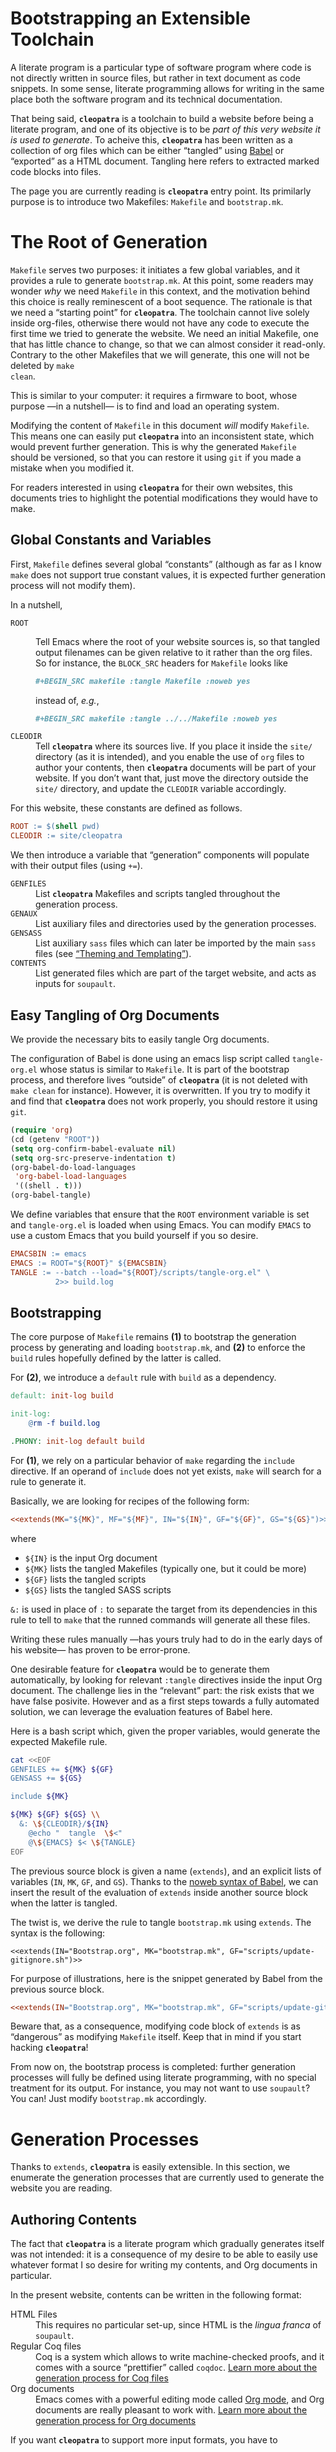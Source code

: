 #+BEGIN_EXPORT html
<h1>Bootstrapping an Extensible Toolchain</h1>
#+END_EXPORT

A literate program is a particular type of software program where code is not
directly written in source files, but rather in text document as code
snippets. In some sense, literate programming allows for writing in the same
place both the software program and its technical documentation.

That being said, *~cleopatra~* is a toolchain to build a website before being a
literate program, and one of its objective is to be /part of this very website
it is used to generate/. To acheive this, *~cleopatra~* has been written as a
collection of org files which can be either “tangled” using [[https://orgmode.org/worg/org-contrib/babel/][Babel]] or “exported”
as a HTML document. Tangling here refers to extracted marked code blocks into
files.

The page you are currently reading is *~cleopatra~* entry point. Its primilarly
purpose is to introduce two Makefiles: ~Makefile~ and ~bootstrap.mk~.

#+TOC: headlines 2

* The Root of Generation

~Makefile~ serves two purposes: it initiates a few global variables, and it
provides a rule to generate ~bootstrap.mk~.  At this point, some readers may
wonder /why/ we need ~Makefile~ in this context, and the motivation behind this
choice is really reminescent of a boot sequence. The rationale is that we need a
“starting point” for *~cleopatra~*. The toolchain cannot live solely inside
org-files, otherwise there would not have any code to execute the first time we
tried to generate the website. We need an initial Makefile, one that has little
chance to change, so that we can almost consider it read-only. Contrary to the
other Makefiles that we will generate, this one will not be deleted by ~make
clean~.

This is similar to your computer: it requires a firmware to boot, whose purpose
—in a nutshell— is to find and load an operating system.

Modifying the content of ~Makefile~ in this document /will/ modify
~Makefile~. This means one can easily put *~cleopatra~* into an inconsistent
state, which would prevent further generation. This is why the generated
~Makefile~ should be versioned, so that you can restore it using ~git~ if you
made a mistake when you modified it.

For readers interested in using *~cleopatra~* for their own websites, this
documents tries to highlight the potential modifications they would have to
make.

** Global Constants and Variables

First, ~Makefile~ defines several global “constants” (although as far as I know
~make~ does not support true constant values, it is expected further generation
process will not modify them).

In a nutshell,

- ~ROOT~ ::
  Tell Emacs where the root of your website sources is, so that tangled output
  filenames can be given relative to it rather than the org files.  So for
  instance, the ~BLOCK_SRC~ headers for ~Makefile~ looks like

  #+BEGIN_SRC org
#+BEGIN_SRC makefile :tangle Makefile :noweb yes
  #+END_SRC

  instead of, /e.g./,

  #+BEGIN_SRC org
#+BEGIN_SRC makefile :tangle ../../Makefile :noweb yes
  #+END_SRC

- ~CLEODIR~ ::
  Tell *~cleopatra~* where its sources live. If you place it inside the ~site/~
  directory (as it is intended), and you enable the use of ~org~ files to author
  your contents, then *~cleopatra~* documents will be part of your website. If
  you don’t want that, just move the directory outside the ~site/~ directory,
  and update the ~CLEODIR~ variable accordingly.

For this website, these constants are defined as follows.

#+BEGIN_SRC makefile :tangle Makefile :noweb tangle
ROOT := $(shell pwd)
CLEODIR := site/cleopatra
#+END_SRC

We then introduce a variable that “generation” components will populate with
their output files (using ~+=~).

- ~GENFILES~ ::
  List *~cleopatra~* Makefiles and scripts tangled throughout the generation
  process.
- ~GENAUX~ ::
  List auxiliary files and directories used by the generation processes.
- ~GENSASS~ ::
  List auxiliary ~sass~ files which can later be imported by the main ~sass~
  files (see [[./Theme.org][“Theming and Templating”]]).
- ~CONTENTS~ ::
  List generated files which are part of the target website, and acts as inputs
  for ~soupault~.

#+BEGIN_SRC makefile :tangle Makefile :exports none
GENFILES :=
GENAUX :=
CONTENTS :=
GENSASS :=
#+END_SRC

** Easy Tangling of Org Documents

We provide the necessary bits to easily tangle Org documents.

The configuration of Babel is done using an emacs lisp script called
~tangle-org.el~ whose status is similar to ~Makefile~. It is part of the
bootstrap process, and therefore lives “outside” of *~cleopatra~* (it is not
deleted with ~make clean~ for instance).  However, it is overwritten. If you try
to modify it and find that *~cleopatra~* does not work properly, you should
restore it using ~git~.

#+BEGIN_SRC emacs-lisp :tangle scripts/tangle-org.el
(require 'org)
(cd (getenv "ROOT"))
(setq org-confirm-babel-evaluate nil)
(setq org-src-preserve-indentation t)
(org-babel-do-load-languages
 'org-babel-load-languages
 '((shell . t)))
(org-babel-tangle)
#+END_SRC

We define variables that ensure that the ~ROOT~ environment variable is set and
~tangle-org.el~ is loaded when using Emacs. You can modify ~EMACS~ to use a
custom Emacs that you build yourself if you so desire.

#+BEGIN_SRC makefile :tangle Makefile :noweb tangle
EMACSBIN := emacs
EMACS := ROOT="${ROOT}" ${EMACSBIN}
TANGLE := --batch --load="${ROOT}/scripts/tangle-org.el" \
          2>> build.log
#+END_SRC

** Bootstrapping

The core purpose of ~Makefile~ remains *(1)* to bootstrap the generation process
by generating and loading ~bootstrap.mk~, and *(2)* to enforce the ~build~ rules
hopefully defined by the latter is called.

For *(2)*, we introduce a ~default~ rule with ~build~ as a
dependency.

#+BEGIN_SRC makefile :tangle Makefile :noweb tangle
default: init-log build

init-log:
	@rm -f build.log

.PHONY: init-log default build
#+END_SRC

For *(1)*, we rely on a particular behavior of ~make~ regarding the ~include~
directive. If an operand of ~include~ does not yet exists, ~make~ will search
for a rule to generate it.

Basically, we are looking for recipes of the following form:

#+BEGIN_SRC makefile :noweb yes
<<extends(MK="${MK}", MF="${MF}", IN="${IN}", GF="${GF}", GS="${GS}")>>
#+END_SRC

where

- ~${IN}~ is the input Org document
- ~${MK}~ lists the tangled Makefiles (typically one, but it could be more)
- ~${GF}~ lists the tangled scripts
- ~${GS}~ lists the tangled SASS scripts

~&:~ is used in place of ~:~ to separate the target from its dependencies in
this rule to tell to ~make~ that the runned commands will generate all these
files.

Writing these rules manually —has yours truly had to do in the early days of his
website— has proven to be error-prone.

One desirable feature for *~cleopatra~* would be to generate them automatically,
by looking for relevant ~:tangle~ directives inside the input Org document. The
challenge lies in the “relevant” part: the risk exists that we have false
posivite. However and as a first steps towards a fully automated solution, we
can leverage the evaluation features of Babel here.

Here is a bash script which, given the proper variables, would generate the
expected Makefile rule.

#+NAME: extends
#+BEGIN_SRC bash :var MK="" :var IN="" :var GF="" :var GS="" :results output
cat <<EOF
GENFILES += ${MK} ${GF}
GENSASS += ${GS}

include ${MK}

${MK} ${GF} ${GS} \\
  &: \${CLEODIR}/${IN}
	@echo "  tangle  \$<"
	@\${EMACS} $< \${TANGLE}
EOF
#+END_SRC

The previous source block is given a name (=extends=), and an explicit lists of
variables (~IN~, ~MK~, ~GF~, and ~GS~). Thanks to the [[https://orgmode.org/worg/org-tutorials/org-latex-export.html][noweb syntax of Babel]], we
can insert the result of the evaluation of =extends= inside another source block
when the latter is tangled.

The twist is, we derive the rule to tangle ~bootstrap.mk~ using
=extends=. The syntax is the following:

#+BEGIN_SRC verbatim
<<extends(IN="Bootstrap.org", MK="bootstrap.mk", GF="scripts/update-gitignore.sh")>>
#+END_SRC

For purpose of illustrations, here is the snippet generated by Babel from the
previous source block.

#+BEGIN_SRC makefile :tangle Makefile :noweb yes
<<extends(IN="Bootstrap.org", MK="bootstrap.mk", GF="scripts/update-gitignore.sh")>>
#+END_SRC

Beware that, as a consequence, modifying code block of =extends= is as
“dangerous” as modifying ~Makefile~ itself. Keep that in mind if you start
hacking *~cleopatra~*!

From now on, the bootstrap process is completed: further generation processes
will fully be defined using literate programming, with no special treatment for
its output. For instance, you may not want to use ~soupault~? You can! Just
modify ~bootstrap.mk~ accordingly.

* Generation Processes

Thanks to =extends=, *~cleopatra~* is easily extensible. In this section, we
enumerate the generation processes that are currently used to generate the
website you are reading.

** Authoring Contents

The fact that *~cleopatra~* is a literate program which gradually generates
itself was not intended: it is a consequence of my desire to be able to easily
use whatever format I so desire for writing my contents, and Org documents in
particular.

In the present website, contents can be written in the following format:

- HTML Files ::
  This requires no particular set-up, since HTML is the /lingua franca/ of
  ~soupault~.
- Regular Coq files ::
  Coq is a system which allows to write machine-checked proofs, and it comes
  with a source “prettifier” called ~coqdoc~.
  [[./Contents/Coq.org][Learn more about the generation process for Coq files​]]
- Org documents ::
  Emacs comes with a powerful editing mode called [[https://orgmode.org/][Org mode]], and Org documents
  are really pleasant to work with.
  [[./Contents/Org.org][Learn more about the generation process for Org documents]]

If you want *~cleopatra~* to support more input formats, you have to

1. Create an Org document which, once tangled, provides a dedicated makefile
2. Edit this file (~Bootstrap.org~) here, and use =extends= to make sure it
   is actually tangled when necessary

#+BEGIN_SRC makefile :tangle bootstrap.mk :noweb tangle :exports none
<<extends(MK="coq.mk", IN="Contents/Coq.org", GS="site/style/coq.sass")>>
<<extends(MK="org.mk", IN="Contents/Org.org", GF="scripts/packages.el scripts/export-org.el", GS="site/style/org.sass")>>
#+END_SRC

** Postprocessing HTML using ~soupault~

The drawback of using different input formats and generators (~coqdoc~, Org,
etc.) is the heterogeneity of the outputted HTML. This is why *~cleopatra~*
started using ~soupault~. You can read more about [[./Soupault.org][how the ~soupault~
configuration of the present website in the dedicated document]].

#+BEGIN_SRC makefile :tangle bootstrap.mk :noweb tangle :exports none
<<extends(MK="soupault.mk", IN="Soupault.org", GF="soupault.conf package.json templates/history.html plugins/external-urls.lua plugins/urls-rewriting.lua scripts/katex.js scripts/history.sh", GS="site/style/plugins.sass")>>
#+END_SRC

** Theming and Templating

The last missing piece is the appearance of the website. By default, ~soupault~
assumes there exists a template available (~templates/main.html~). You can read
more about [[./Theme.org][the structure of this template and how its companion CSS file is
generated in the appropriate document]].

#+BEGIN_SRC makefile :tangle bootstrap.mk :noweb tangle :exports none
<<extends(MK="theme.mk", IN="Theme.org", GF="templates/main.html", GS="site/style/main.sass")>>
#+END_SRC

** Wrapping-up

#+BEGIN_SRC makefile :tangle bootstrap.mk
build : ${CONTENTS} ${GENFILES}
	@echo "     run  soupault"
	@soupault
	@echo "  update  .gitignore"
	@scripts/update-gitignore.sh \
	     ${CONTENTS} \
	     ${GENFILES} \
	     ${GENAUX} \
	     ${GENSASS} \
	     build.log
#+END_SRC

#+BEGIN_SRC bash :tangle scripts/update-gitignore.sh :tangle-mode (identity #o755)
#!/bin/bash

BEGIN_MARKER="# begin generated files"
END_MARKER="# begin generated files"

# remove the previous list of generated files to ignore
sed -i -e "/${BEGIN_MARKER}/,/${END_MARKER}/d" .gitignore
# remove trailing empty lines
sed -i -e :a -e '/^\n*$/{$d;N;};/\n$/ba' .gitignore

# output the list of files to ignore
echo "" >> .gitignore
echo ${BEGIN_MARKER} >> .gitignore
for f in $@; do
    echo "${f}" >> .gitignore
done
echo ${END_MARKER} >> .gitignore
#+END_SRC

#+BEGIN_SRC makefile :tangle bootstrap.mk
serve :
	@echo "   start  a python server"
	@cd build; python -m http.server 2>/dev/null

clean :
	@echo "  remove  generated website"
	@rm -rf ${CONTENTS} build/

cleanall : clean
	@echo "  remove  everything else"
	@rm -rf ${GENSASS} ${GENFILES} ${GENAUX}

force : clean build

.PHONY : serve cleanall clean force build
#+END_SRC

# Local Variables:
# org-src-preserve-indentation: t
# End:
